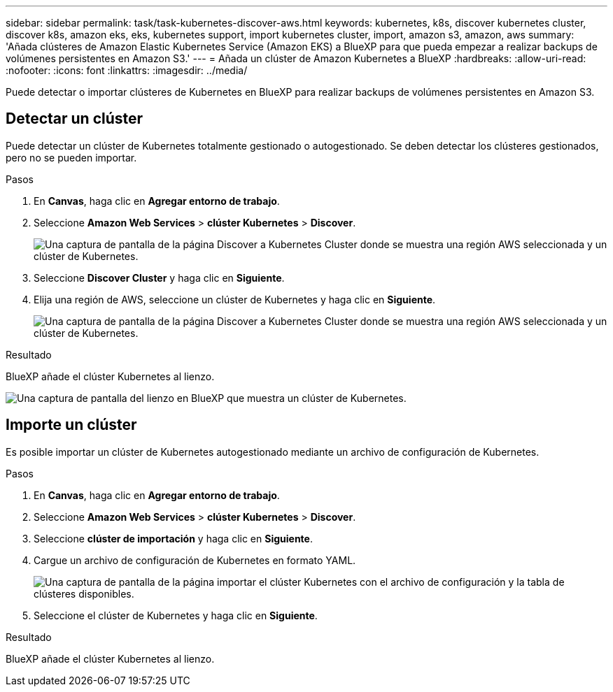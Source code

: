 ---
sidebar: sidebar 
permalink: task/task-kubernetes-discover-aws.html 
keywords: kubernetes, k8s, discover kubernetes cluster, discover k8s, amazon eks, eks, kubernetes support, import kubernetes cluster, import, amazon s3, amazon, aws 
summary: 'Añada clústeres de Amazon Elastic Kubernetes Service (Amazon EKS) a BlueXP para que pueda empezar a realizar backups de volúmenes persistentes en Amazon S3.' 
---
= Añada un clúster de Amazon Kubernetes a BlueXP
:hardbreaks:
:allow-uri-read: 
:nofooter: 
:icons: font
:linkattrs: 
:imagesdir: ../media/


[role="lead"]
Puede detectar o importar clústeres de Kubernetes en BlueXP para realizar backups de volúmenes persistentes en Amazon S3.



== Detectar un clúster

Puede detectar un clúster de Kubernetes totalmente gestionado o autogestionado. Se deben detectar los clústeres gestionados, pero no se pueden importar.

.Pasos
. En *Canvas*, haga clic en *Agregar entorno de trabajo*.
. Seleccione *Amazon Web Services* > *clúster Kubernetes* > *Discover*.
+
image:screenshot-discover-kubernetes-aws-1.png["Una captura de pantalla de la página Discover a Kubernetes Cluster donde se muestra una región AWS seleccionada y un clúster de Kubernetes."]

. Seleccione *Discover Cluster* y haga clic en *Siguiente*.
. Elija una región de AWS, seleccione un clúster de Kubernetes y haga clic en *Siguiente*.
+
image:screenshot-discover-kubernetes-aws-2.png["Una captura de pantalla de la página Discover a Kubernetes Cluster donde se muestra una región AWS seleccionada y un clúster de Kubernetes."]



.Resultado
BlueXP añade el clúster Kubernetes al lienzo.

image:screenshot-kubernetes-canvas.png["Una captura de pantalla del lienzo en BlueXP que muestra un clúster de Kubernetes."]



== Importe un clúster

Es posible importar un clúster de Kubernetes autogestionado mediante un archivo de configuración de Kubernetes.

.Pasos
. En *Canvas*, haga clic en *Agregar entorno de trabajo*.
. Seleccione *Amazon Web Services* > *clúster Kubernetes* > *Discover*.
. Seleccione *clúster de importación* y haga clic en *Siguiente*.
. Cargue un archivo de configuración de Kubernetes en formato YAML.
+
image:screenshot-k8s-aks-import-1.png["Una captura de pantalla de la página importar el clúster Kubernetes con el archivo de configuración y la tabla de clústeres disponibles."]

. Seleccione el clúster de Kubernetes y haga clic en *Siguiente*.


.Resultado
BlueXP añade el clúster Kubernetes al lienzo.
